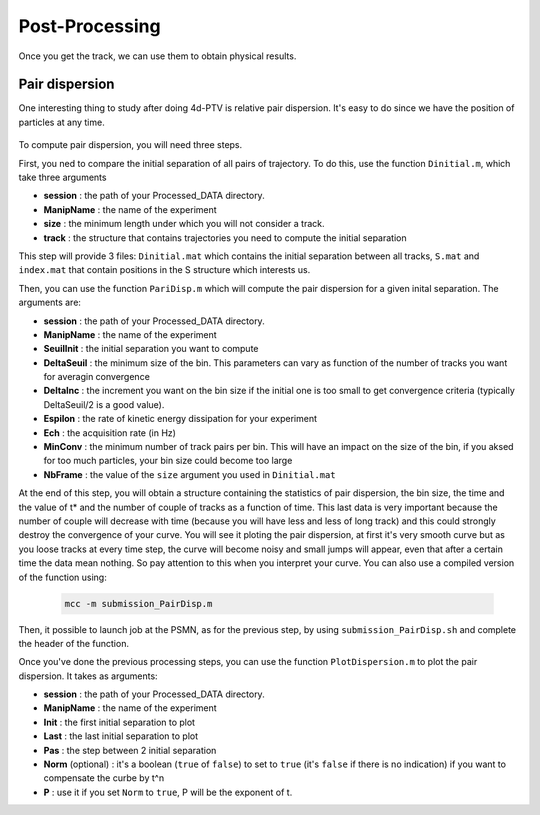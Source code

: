 Post-Processing
===============

Once you get the track, we can use them to obtain physical results. 

Pair dispersion 
---------------

One interesting thing to study after doing 4d-PTV is relative pair dispersion. It's easy to do since we have the position of particles at any time. 
    
    
.. figure:: Figures/PairDisp.png
    :width: 60%
    
    
    
To compute pair dispersion, you will need three steps. 

First, you ned to compare the initial separation of all pairs of trajectory. To do this, use the function ``Dinitial.m``, which take three arguments
        
- **session**       : the path of your Processed_DATA directory. 
- **ManipName**     : the name of the experiment
- **size**          : the minimum length under which you will not consider a track. 
- **track**         : the structure that contains trajectories you need to compute the initial separation
        
This step will provide 3 files: ``Dinitial.mat`` which contains the initial separation between all tracks, ``S.mat`` and ``index.mat`` that contain positions in the S structure which interests us.
    
Then, you can use the function ``PariDisp.m`` which will compute the pair dispersion for a given inital separation. The arguments are:
        
- **session**       : the path of your Processed_DATA directory. 
- **ManipName**     : the name of the experiment
- **SeuilInit**     : the initial separation you want to compute
- **DeltaSeuil**    : the minimum size of the bin. This parameters can vary as function of the number of tracks you want for averagin convergence 
- **DeltaInc**      : the increment you want on the bin size if the initial one is too small to get convergence criteria (typically DeltaSeuil/2 is a good value).
- **Espilon**       : the rate of kinetic energy dissipation for your experiment 
- **Ech**           : the acquisition rate (in Hz)
- **MinConv**       : the minimum number of track pairs per bin. This will have an impact on the size of the bin, if you aksed for too much particles, your bin size could become too large
- **NbFrame**       : the value of the ``size`` argument you used in ``Dinitial.mat`` 
        
At the end of this step, you will obtain a structure containing the statistics of pair dispersion, the bin size, the time and the value of t* and the number of couple of tracks as a function of time. This last data is very important because the number of couple will decrease with time (because you will have less and less of long track) and this could strongly destroy the convergence of your curve. You will see it ploting the pair dispersion, at first it's very smooth curve but as you loose tracks at every time step, the curve will become noisy and small jumps will appear, even that after a certain time the data mean nothing. So pay attention to this when you interpret your curve.
You can also use a compiled version of the function using:
    
    .. code-block:: matlab 
    
        mcc -m submission_PairDisp.m    

Then, it possible to launch job at the PSMN, as for the previous step, by using ``submission_PairDisp.sh`` and complete the header of the function. 
    
Once you've done the previous processing steps, you can use the function ``PlotDispersion.m`` to plot the pair dispersion. It takes as arguments:
        
- **session**           : the path of your Processed_DATA directory. 
- **ManipName**         : the name of the experiment
- **Init**              : the first initial separation to plot
- **Last**              : the last initial separation to plot 
- **Pas**               : the step between 2 initial separation 
- **Norm** (optional)   : it's a boolean (``true`` of ``false``) to set to ``true`` (it's ``false`` if there is no indication) if you want to compensate the curbe by t^n
- **P**                 : use it if you set ``Norm`` to ``true``, P will be the exponent of t.
